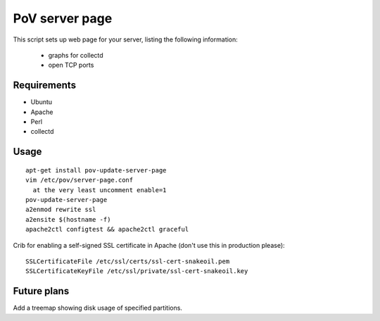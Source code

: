 PoV server page
===============

This script sets up web page for your server, listing the following
information:

  - graphs for collectd
  - open TCP ports


Requirements
------------

- Ubuntu
- Apache
- Perl
- collectd


Usage
-----

::

    apt-get install pov-update-server-page
    vim /etc/pov/server-page.conf
      at the very least uncomment enable=1
    pov-update-server-page
    a2enmod rewrite ssl
    a2ensite $(hostname -f)
    apache2ctl configtest && apache2ctl graceful

Crib for enabling a self-signed SSL certificate in Apache (don't use this in
production please)::

    SSLCertificateFile /etc/ssl/certs/ssl-cert-snakeoil.pem
    SSLCertificateKeyFile /etc/ssl/private/ssl-cert-snakeoil.key


Future plans
------------

Add a treemap showing disk usage of specified partitions.
